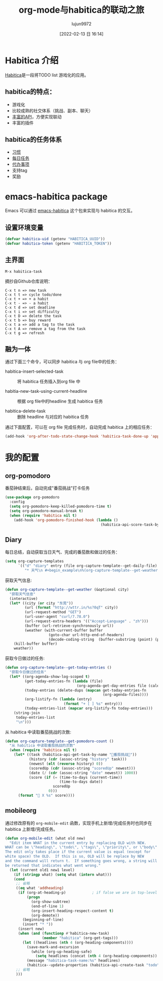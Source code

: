 #+TITLE: org-mode与habitica的联动之旅
#+AUTHOR: lujun9972
#+TAGS: Emacs之怒
#+DATE: [2022-02-13 日 16:14]
#+LANGUAGE:  zh-CN
#+STARTUP:  inlineimages
#+OPTIONS:  H:6 num:nil toc:t \n:nil ::t |:t ^:nil -:nil f:t *:t <:nil

* Habitica 介绍
[[https://habitica.com/static/features][Habitica]]是一段将TODO list 游戏化的应用。
** habitica的特点：
+ 游戏化
+ 比较成熟的社交体系（挑战、副本、聊天）
+ [[https://habitica.com/apidoc/][丰富的API]]，方便实现联动
+ 丰富的插件
  
** habitica的任务体系
+ [[https://habitica.fandom.com/zh/wiki/%E4%B9%A0%E6%83%AF][习惯]]
+ [[https://habitica.fandom.com/zh/wiki/%E6%AF%8F%E6%97%A5%E4%BB%BB%E5%8A%A1][每日任务]]
+ [[https://habitica.fandom.com/zh/wiki/%E5%BE%85%E5%8A%9E%E4%BA%8B%E9%A1%B9][代办事项]]
+ 支持tag
+ 奖励

* emacs-habitica package

Emacs 可以通过 [[https://github.com/abrochard/emacs-habitica][emacs-habitica]] 这个包来实现与 habitica 的交互。

** 设置环境变量
#+begin_src emacs-lisp
  (defvar habitica-uid (getenv "HABITICA_UUID"))
  (defvar habitica-token (getenv "HABITICA_TOKEN"))
#+end_src

** 主界面
=M-x habitica-task=

摘抄自Github仓库说明：
#+begin_example
  C-x t n => new task
  C-x t t => cycle todo/done
  C-x t + => + a habit
  C-x t - => - a habit
  C-x t d => set deadline
  C-x t i => set difficulty
  C-x t D => delete the task
  C-x t b => buy reward
  C-x t a => add a tag to the task
  C-x t A => remove a tag from the task
  C-x t g => refresh
#+end_example

** 融为一体

通过下面三个命令，可以同步 habitica 与 org file中的任务：

+ habitica-insert-selected-task :: 将 habitica 任务插入到org file 中
  
+ habitia-new-task-using-current-headline :: 根据 org file中的headline 生成 habitica 任务

+ habitica-delete-task :: 删除 headline 与对应的 habitica 任务


通过下面配置，可以在 org file 完成任务时，自动完成 habitica 上的相应任务：
#+begin_src emacs-lisp
  (add-hook 'org-after-todo-state-change-hook 'habitica-task-done-up 'append)
#+end_src

* 我的配置

** org-pomodoro
番茄钟结束后，自动完成"番茄挑战"打卡任务
#+begin_src emacs-lisp
  (use-package org-pomodoro
    :config
    (setq org-pomodoro-keep-killed-pomodoro-time t)
    (setq org-pomodoro-manual-break t)
    (when (require 'habitica nil t)
      (add-hook 'org-pomodoro-finished-hook (lambda ()
                                              (habitica-api-score-task-by-name "🍅番茄挑战🍅" "up")))))
#+end_src

** Diary

每日总结，自动获取当日天气、完成的番茄数和做过的任务：
#+begin_src emacs-lisp
  (setq org-capture-templates
        `(("d" "diary" entry (file org-capture-template--get-daily-file)
           "* 天气\n #+begin_example\n%(org-capture-template--get-weather)\n#+end_example\n* 生活\t:noexport:\n%?\n\n* 工作\t:noexport:\n\n* 番茄钟\n%(org-capture-template--get-pomodoro-count)\n* 今日事项\n%(org-capture-template--get-today-entries)\n* 总结")))

#+end_src

获取天气信息:
#+begin_src emacs-lisp
  (defun org-capture-template--get-weather (&optional city)
    "获取天气信息"
    (interactive)
    (let* ((city (or city "东莞"))
           (url (format "http://wttr.in/%s?0qT" city))
           (url-request-method "GET")
           (url-user-agent "curl/7.78.0")
           (url-request-extra-headers '(("Accept-Language" . "zh")))
           (buffer (url-retrieve-synchronously url))
           (weather (with-current-buffer buffer
                      (goto-char url-http-end-of-headers)
                      (decode-coding-string  (buffer-substring (point) (point-max)) 'utf-8))))
      (kill-buffer buffer)
      weather))
#+end_src

获取今日做过的任务:
#+begin_src emacs-lisp
  (defun org-capture-template--get-today-entries ()
    "获取今日做过的任务"
    (let* ((org-agenda-show-log-scoped t)
           (get-today-entries-fn (lambda (file)
                                   (org-agenda-get-day-entries file (calendar-current-date) :closed)))
           (today-entries (delete-dups (mapcan get-today-entries-fn
                                               (org-agenda-files))))
           (org-listify-fn (lambda (entry)
                             (format "+ [ ] %s" entry)))
           (today-entries-list (mapcar org-listify-fn today-entries)))
      (string-join
       today-entries-list
       "\n")))
#+end_src

从 habitica 中读取番茄挑战的次数:
#+begin_src emacs-lisp
  (defun org-capture-template--get-pomodoro-count ()
    "从 habitica 中读取番茄挑战的次数"
    (when (require 'habitica nil t)
      (let* ((task (habitica-api-get-task-by-name "🍅番茄挑战🍅"))
             (history (cdr (assoc-string "history" task)))
             (newest (elt (reverse history) 0))
             (scoredUp (cdr (assoc-string "scoredUp" newest)))
             (date (/ (cdr (assoc-string "date" newest)) 1000))
             (score (if (= (time-to-days (current-time))
                           (time-to-days date))
                        scoredUp
                      0)))
        (format "🍅 X %s" score))))
#+end_src

** mobileorg
通过修改原有的 =org-mobile-edit= 函数，实现手机上新增/完成任务时也同步在 habitica 上新增/完成任务。
#+begin_src emacs-lisp
  (defun org-mobile-edit (what old new)
    "Edit item WHAT in the current entry by replacing OLD with NEW.
  WHAT can be \"heading\", \"todo\", \"tags\", \"priority\", or \"body\".
  The edit only takes place if the current value is equal (except for
  white space) the OLD.  If this is so, OLD will be replace by NEW
  and the command will return t.  If something goes wrong, a string will
  be returned that indicates what went wrong."
    (let (current old1 new1 level)
      (if (stringp what) (setq what (intern what)))
      (cond
       ;; 省略
       ((eq what 'addheading)
        (if (org-at-heading-p)            ; if false we are in top-level of file
            (progn
              (org-show-subtree)
              (end-of-line 1)
              (org-insert-heading-respect-content t)
              (org-demote))
          (beginning-of-line)
          (insert "* "))
        (insert new)
        (when (and (functionp #'habitica-new-task)
                   (member "habitica" (org-get-tags)))
          (let ((headlines (nth 4 (org-heading-components))))
            (save-mark-and-excursion
              (while (org-up-heading-safe)
                (setq headlines (concat (nth 4 (org-heading-components)) "-" headlines))))
            (message "habitica-task-name:%s" headlines)
            (habitica--update-properties (habitica-api-create-task "todo" headlines)))))
       ;; 省略
       )))
#+end_src
